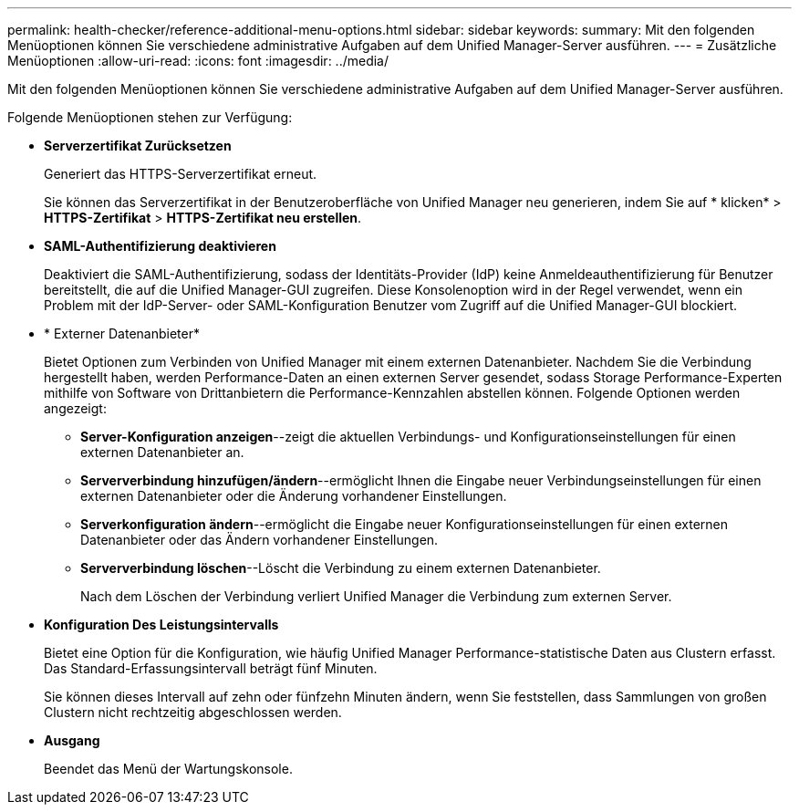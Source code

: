 ---
permalink: health-checker/reference-additional-menu-options.html 
sidebar: sidebar 
keywords:  
summary: Mit den folgenden Menüoptionen können Sie verschiedene administrative Aufgaben auf dem Unified Manager-Server ausführen. 
---
= Zusätzliche Menüoptionen
:allow-uri-read: 
:icons: font
:imagesdir: ../media/


[role="lead"]
Mit den folgenden Menüoptionen können Sie verschiedene administrative Aufgaben auf dem Unified Manager-Server ausführen.

Folgende Menüoptionen stehen zur Verfügung:

* *Serverzertifikat Zurücksetzen*
+
Generiert das HTTPS-Serverzertifikat erneut.

+
Sie können das Serverzertifikat in der Benutzeroberfläche von Unified Manager neu generieren, indem Sie auf * klickenimage:../media/clusterpage-settings-icon.gif[""]* > *HTTPS-Zertifikat* > *HTTPS-Zertifikat neu erstellen*.

* *SAML-Authentifizierung deaktivieren*
+
Deaktiviert die SAML-Authentifizierung, sodass der Identitäts-Provider (IdP) keine Anmeldeauthentifizierung für Benutzer bereitstellt, die auf die Unified Manager-GUI zugreifen. Diese Konsolenoption wird in der Regel verwendet, wenn ein Problem mit der IdP-Server- oder SAML-Konfiguration Benutzer vom Zugriff auf die Unified Manager-GUI blockiert.

* * Externer Datenanbieter*
+
Bietet Optionen zum Verbinden von Unified Manager mit einem externen Datenanbieter. Nachdem Sie die Verbindung hergestellt haben, werden Performance-Daten an einen externen Server gesendet, sodass Storage Performance-Experten mithilfe von Software von Drittanbietern die Performance-Kennzahlen abstellen können. Folgende Optionen werden angezeigt:

+
** *Server-Konfiguration anzeigen*--zeigt die aktuellen Verbindungs- und Konfigurationseinstellungen für einen externen Datenanbieter an.
** *Serververbindung hinzufügen/ändern*--ermöglicht Ihnen die Eingabe neuer Verbindungseinstellungen für einen externen Datenanbieter oder die Änderung vorhandener Einstellungen.
** *Serverkonfiguration ändern*--ermöglicht die Eingabe neuer Konfigurationseinstellungen für einen externen Datenanbieter oder das Ändern vorhandener Einstellungen.
** *Serververbindung löschen*--Löscht die Verbindung zu einem externen Datenanbieter.
+
Nach dem Löschen der Verbindung verliert Unified Manager die Verbindung zum externen Server.



* *Konfiguration Des Leistungsintervalls*
+
Bietet eine Option für die Konfiguration, wie häufig Unified Manager Performance-statistische Daten aus Clustern erfasst. Das Standard-Erfassungsintervall beträgt fünf Minuten.

+
Sie können dieses Intervall auf zehn oder fünfzehn Minuten ändern, wenn Sie feststellen, dass Sammlungen von großen Clustern nicht rechtzeitig abgeschlossen werden.

* *Ausgang*
+
Beendet das Menü der Wartungskonsole.


